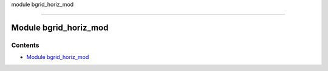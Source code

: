 module bgrid_horiz_mod

--------------

.. _module_bgrid_horiz_mod:

Module bgrid_horiz_mod
----------------------

Contents
~~~~~~~~

-  `Module bgrid_horiz_mod <#module_bgrid_horiz_mod>`__
